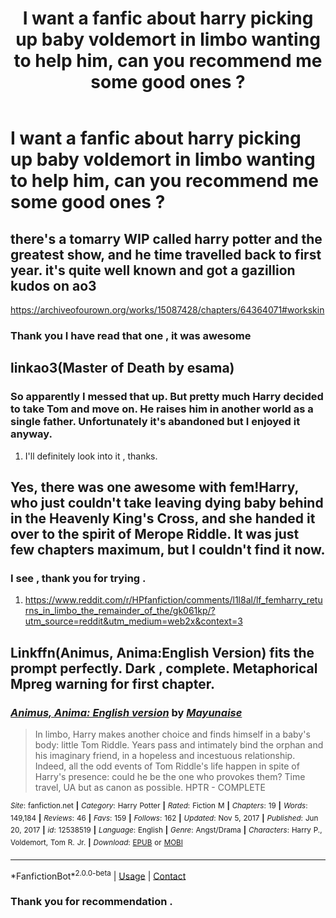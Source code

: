 #+TITLE: I want a fanfic about harry picking up baby voldemort in limbo wanting to help him, can you recommend me some good ones ?

* I want a fanfic about harry picking up baby voldemort in limbo wanting to help him, can you recommend me some good ones ?
:PROPERTIES:
:Author: Keydanamia
:Score: 11
:DateUnix: 1611148527.0
:DateShort: 2021-Jan-20
:END:

** there's a tomarry WIP called harry potter and the greatest show, and he time travelled back to first year. it's quite well known and got a gazillion kudos on ao3

[[https://archiveofourown.org/works/15087428/chapters/64364071#workskin]]
:PROPERTIES:
:Author: galaxyplaneties
:Score: 6
:DateUnix: 1611155363.0
:DateShort: 2021-Jan-20
:END:

*** Thank you I have read that one , it was awesome
:PROPERTIES:
:Author: Keydanamia
:Score: 1
:DateUnix: 1611181561.0
:DateShort: 2021-Jan-21
:END:


** linkao3(Master of Death by esama)
:PROPERTIES:
:Author: Yes_I_Know_Im_Stupid
:Score: 5
:DateUnix: 1611153186.0
:DateShort: 2021-Jan-20
:END:

*** So apparently I messed that up. But pretty much Harry decided to take Tom and move on. He raises him in another world as a single father. Unfortunately it's abandoned but I enjoyed it anyway.
:PROPERTIES:
:Author: Yes_I_Know_Im_Stupid
:Score: 3
:DateUnix: 1611153775.0
:DateShort: 2021-Jan-20
:END:

**** I'll definitely look into it , thanks.
:PROPERTIES:
:Author: Keydanamia
:Score: 2
:DateUnix: 1611181585.0
:DateShort: 2021-Jan-21
:END:


** Yes, there was one awesome with fem!Harry, who just couldn't take leaving dying baby behind in the Heavenly King's Cross, and she handed it over to the spirit of Merope Riddle. It was just few chapters maximum, but I couldn't find it now.
:PROPERTIES:
:Author: ceplma
:Score: 2
:DateUnix: 1611151265.0
:DateShort: 2021-Jan-20
:END:

*** I see , thank you for trying .
:PROPERTIES:
:Author: Keydanamia
:Score: 2
:DateUnix: 1611181607.0
:DateShort: 2021-Jan-21
:END:

**** [[https://www.reddit.com/r/HPfanfiction/comments/l1l8al/lf_femharry_returns_in_limbo_the_remainder_of_the/gk061kp/?utm_source=reddit&utm_medium=web2x&context=3]]
:PROPERTIES:
:Author: ceplma
:Score: 1
:DateUnix: 1611216433.0
:DateShort: 2021-Jan-21
:END:


** Linkffn(Animus, Anima:English Version) fits the prompt perfectly. Dark , complete. Metaphorical Mpreg warning for first chapter.
:PROPERTIES:
:Author: xshadowfax
:Score: 2
:DateUnix: 1611171667.0
:DateShort: 2021-Jan-20
:END:

*** [[https://www.fanfiction.net/s/12538519/1/][*/Animus, Anima: English version/*]] by [[https://www.fanfiction.net/u/5288784/Mayunaise][/Mayunaise/]]

#+begin_quote
  In limbo, Harry makes another choice and finds himself in a baby's body: little Tom Riddle. Years pass and intimately bind the orphan and his imaginary friend, in a hopeless and incestuous relationship. Indeed, all the odd events of Tom Riddle's life happen in spite of Harry's presence: could he be the one who provokes them? Time travel, UA but as canon as possible. HPTR - COMPLETE
#+end_quote

^{/Site/:} ^{fanfiction.net} ^{*|*} ^{/Category/:} ^{Harry} ^{Potter} ^{*|*} ^{/Rated/:} ^{Fiction} ^{M} ^{*|*} ^{/Chapters/:} ^{19} ^{*|*} ^{/Words/:} ^{149,184} ^{*|*} ^{/Reviews/:} ^{46} ^{*|*} ^{/Favs/:} ^{159} ^{*|*} ^{/Follows/:} ^{162} ^{*|*} ^{/Updated/:} ^{Nov} ^{5,} ^{2017} ^{*|*} ^{/Published/:} ^{Jun} ^{20,} ^{2017} ^{*|*} ^{/id/:} ^{12538519} ^{*|*} ^{/Language/:} ^{English} ^{*|*} ^{/Genre/:} ^{Angst/Drama} ^{*|*} ^{/Characters/:} ^{Harry} ^{P.,} ^{Voldemort,} ^{Tom} ^{R.} ^{Jr.} ^{*|*} ^{/Download/:} ^{[[http://www.ff2ebook.com/old/ffn-bot/index.php?id=12538519&source=ff&filetype=epub][EPUB]]} ^{or} ^{[[http://www.ff2ebook.com/old/ffn-bot/index.php?id=12538519&source=ff&filetype=mobi][MOBI]]}

--------------

*FanfictionBot*^{2.0.0-beta} | [[https://github.com/FanfictionBot/reddit-ffn-bot/wiki/Usage][Usage]] | [[https://www.reddit.com/message/compose?to=tusing][Contact]]
:PROPERTIES:
:Author: FanfictionBot
:Score: 2
:DateUnix: 1611171700.0
:DateShort: 2021-Jan-20
:END:


*** Thank you for recommendation .
:PROPERTIES:
:Author: Keydanamia
:Score: 2
:DateUnix: 1611181633.0
:DateShort: 2021-Jan-21
:END:
